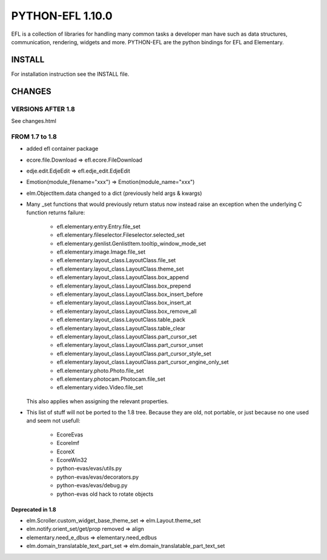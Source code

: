 #################
PYTHON-EFL 1.10.0
#################

EFL is a collection of libraries for handling many common tasks a
developer man have such as data structures, communication, rendering,
widgets and more. PYTHON-EFL are the python bindings for EFL and Elementary.

*******
INSTALL
*******

For installation instruction see the INSTALL file.

*******
CHANGES
*******

VERSIONS AFTER 1.8
==================

See changes.html


FROM 1.7 to 1.8
===============

* added efl container package
* ecore.file.Download => efl.ecore.FileDownload
* edje.edit.EdjeEdit => efl.edje_edit.EdjeEdit
* Emotion(module_filename="xxx") => Emotion(module_name="xxx")
* elm.ObjectItem.data changed to a dict (previously held args & kwargs)

* Many _set functions that would previously return status now instead raise
  an exception when the underlying C function returns failure:

   - efl.elementary.entry.Entry.file_set
   - efl.elementary.fileselector.Fileselector.selected_set
   - efl.elementary.genlist.GenlistItem.tooltip_window_mode_set
   - efl.elementary.image.Image.file_set
   - efl.elementary.layout_class.LayoutClass.file_set
   - efl.elementary.layout_class.LayoutClass.theme_set
   - efl.elementary.layout_class.LayoutClass.box_append
   - efl.elementary.layout_class.LayoutClass.box_prepend
   - efl.elementary.layout_class.LayoutClass.box_insert_before
   - efl.elementary.layout_class.LayoutClass.box_insert_at
   - efl.elementary.layout_class.LayoutClass.box_remove_all
   - efl.elementary.layout_class.LayoutClass.table_pack
   - efl.elementary.layout_class.LayoutClass.table_clear
   - efl.elementary.layout_class.LayoutClass.part_cursor_set
   - efl.elementary.layout_class.LayoutClass.part_cursor_unset
   - efl.elementary.layout_class.LayoutClass.part_cursor_style_set
   - efl.elementary.layout_class.LayoutClass.part_cursor_engine_only_set
   - efl.elementary.photo.Photo.file_set
   - efl.elementary.photocam.Photocam.file_set
   - efl.elementary.video.Video.file_set

  This also applies when assigning the relevant properties.


* This list of stuff will not be ported to the 1.8 tree. Because they are old,
  not portable, or just because no one used and seem not usefull:

   - EcoreEvas
   - EcoreImf
   - EcoreX
   - EcoreWin32
   - python-evas/evas/utils.py
   - python-evas/evas/decorators.py
   - python-evas/evas/debug.py
   - python-evas old hack to rotate objects

Deprecated in 1.8
-----------------

* elm.Scroller.custom_widget_base_theme_set =>  elm.Layout.theme_set
* elm.notify.orient_set/get/prop removed  =>  align
* elementary.need_e_dbus => elementary.need_edbus
* elm.domain_translatable_text_part_set => elm.domain_translatable_part_text_set
